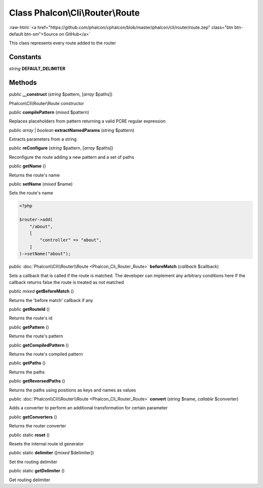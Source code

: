 Class **Phalcon\\Cli\\Router\\Route**
=====================================

.. role:: raw-html(raw)
   :format: html

:raw-html:`<a href="https://github.com/phalcon/cphalcon/blob/master/phalcon/cli/router/route.zep" class="btn btn-default btn-sm">Source on GitHub</a>`

This class represents every route added to the router


Constants
---------

*string* **DEFAULT_DELIMITER**

Methods
-------

public  **__construct** (*string* $pattern, [*array* $paths])

Phalcon\\Cli\\Router\\Route constructor



public  **compilePattern** (*mixed* $pattern)

Replaces placeholders from pattern returning a valid PCRE regular expression



public *array* | *boolean* **extractNamedParams** (*string* $pattern)

Extracts parameters from a string



public  **reConfigure** (*string* $pattern, [*array* $paths])

Reconfigure the route adding a new pattern and a set of paths



public  **getName** ()

Returns the route's name



public  **setName** (*mixed* $name)

Sets the route's name

.. code-block:: php

    <?php

    $router->add(
        "/about",
        [
            "controller" => "about",
        ]
    )->setName("about");




public :doc:`Phalcon\\Cli\\Router\\Route <Phalcon_Cli_Router_Route>` **beforeMatch** (*callback* $callback)

Sets a callback that is called if the route is matched.
The developer can implement any arbitrary conditions here
If the callback returns false the route is treated as not matched



public *mixed* **getBeforeMatch** ()

Returns the 'before match' callback if any



public  **getRouteId** ()

Returns the route's id



public  **getPattern** ()

Returns the route's pattern



public  **getCompiledPattern** ()

Returns the route's compiled pattern



public  **getPaths** ()

Returns the paths



public  **getReversedPaths** ()

Returns the paths using positions as keys and names as values



public :doc:`Phalcon\\Cli\\Router\\Route <Phalcon_Cli_Router_Route>` **convert** (*string* $name, *callable* $converter)

Adds a converter to perform an additional transformation for certain parameter



public  **getConverters** ()

Returns the router converter



public static  **reset** ()

Resets the internal route id generator



public static  **delimiter** ([*mixed* $delimiter])

Set the routing delimiter



public static  **getDelimiter** ()

Get routing delimiter



